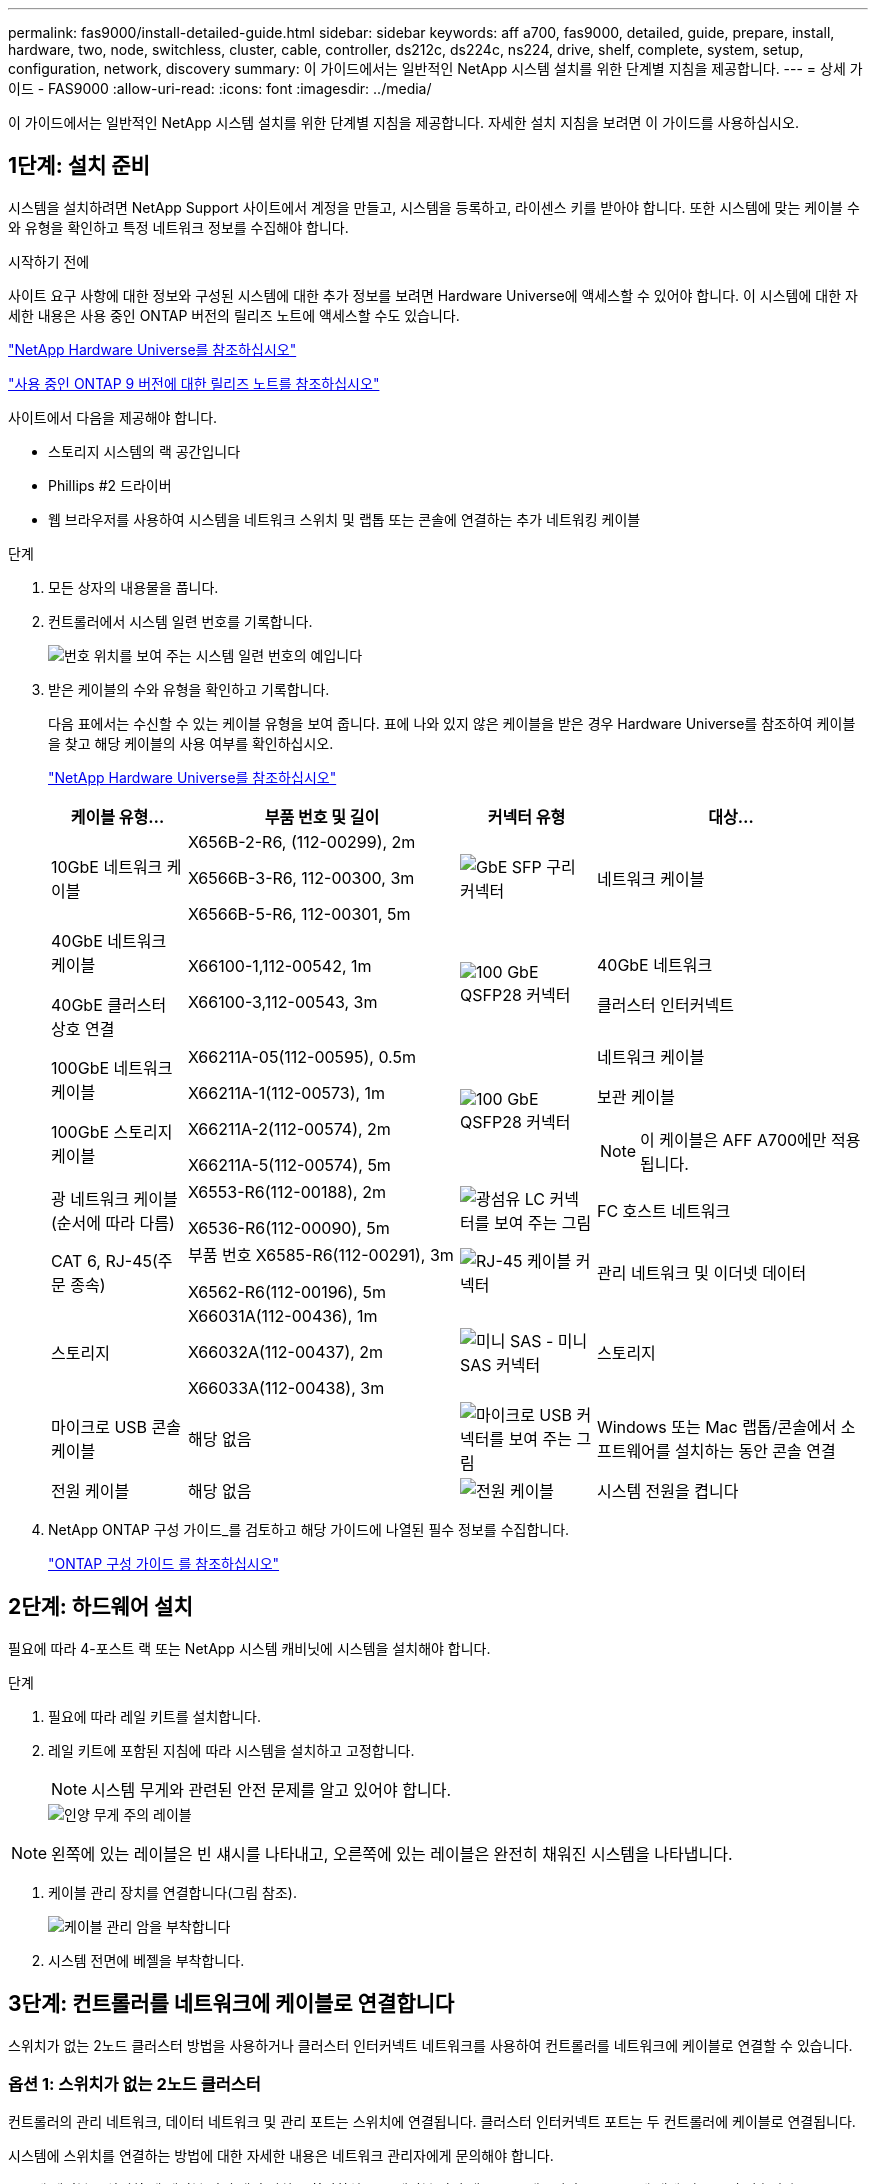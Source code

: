 ---
permalink: fas9000/install-detailed-guide.html 
sidebar: sidebar 
keywords: aff a700, fas9000, detailed, guide, prepare, install, hardware, two, node, switchless, cluster, cable, controller, ds212c, ds224c, ns224, drive, shelf, complete, system, setup, configuration, network, discovery 
summary: 이 가이드에서는 일반적인 NetApp 시스템 설치를 위한 단계별 지침을 제공합니다. 
---
= 상세 가이드 - FAS9000
:allow-uri-read: 
:icons: font
:imagesdir: ../media/


[role="lead"]
이 가이드에서는 일반적인 NetApp 시스템 설치를 위한 단계별 지침을 제공합니다. 자세한 설치 지침을 보려면 이 가이드를 사용하십시오.



== 1단계: 설치 준비

시스템을 설치하려면 NetApp Support 사이트에서 계정을 만들고, 시스템을 등록하고, 라이센스 키를 받아야 합니다. 또한 시스템에 맞는 케이블 수와 유형을 확인하고 특정 네트워크 정보를 수집해야 합니다.

.시작하기 전에
사이트 요구 사항에 대한 정보와 구성된 시스템에 대한 추가 정보를 보려면 Hardware Universe에 액세스할 수 있어야 합니다. 이 시스템에 대한 자세한 내용은 사용 중인 ONTAP 버전의 릴리즈 노트에 액세스할 수도 있습니다.

https://hwu.netapp.com["NetApp Hardware Universe를 참조하십시오"]

http://mysupport.netapp.com/documentation/productlibrary/index.html?productID=62286["사용 중인 ONTAP 9 버전에 대한 릴리즈 노트를 참조하십시오"]

사이트에서 다음을 제공해야 합니다.

* 스토리지 시스템의 랙 공간입니다
* Phillips #2 드라이버
* 웹 브라우저를 사용하여 시스템을 네트워크 스위치 및 랩톱 또는 콘솔에 연결하는 추가 네트워킹 케이블


.단계
. 모든 상자의 내용물을 풉니다.
. 컨트롤러에서 시스템 일련 번호를 기록합니다.
+
image::../media/drw_ssn_label.png[번호 위치를 보여 주는 시스템 일련 번호의 예입니다]

. 받은 케이블의 수와 유형을 확인하고 기록합니다.
+
다음 표에서는 수신할 수 있는 케이블 유형을 보여 줍니다. 표에 나와 있지 않은 케이블을 받은 경우 Hardware Universe를 참조하여 케이블을 찾고 해당 케이블의 사용 여부를 확인하십시오.

+
https://hwu.netapp.com["NetApp Hardware Universe를 참조하십시오"]

+
[cols="1,2,1,2"]
|===
| 케이블 유형... | 부품 번호 및 길이 | 커넥터 유형 | 대상... 


 a| 
10GbE 네트워크 케이블
 a| 
X656B-2-R6, (112-00299), 2m

X6566B-3-R6, 112-00300, 3m

X6566B-5-R6, 112-00301, 5m
 a| 
image:../media/oie_cable_sfp_gbe_copper.png["GbE SFP 구리 커넥터"]
 a| 
네트워크 케이블



 a| 
40GbE 네트워크 케이블

40GbE 클러스터 상호 연결
 a| 
X66100-1,112-00542, 1m

X66100-3,112-00543, 3m
 a| 
image:../media/oie_cable100_gbe_qsfp28.png["100 GbE QSFP28 커넥터"]
 a| 
40GbE 네트워크

클러스터 인터커넥트



 a| 
100GbE 네트워크 케이블

100GbE 스토리지 케이블
 a| 
X66211A-05(112-00595), 0.5m

X66211A-1(112-00573), 1m

X66211A-2(112-00574), 2m

X66211A-5(112-00574), 5m
 a| 
image:../media/oie_cable100_gbe_qsfp28.png["100 GbE QSFP28 커넥터"]
 a| 
네트워크 케이블

보관 케이블


NOTE: 이 케이블은 AFF A700에만 적용됩니다.



 a| 
광 네트워크 케이블(순서에 따라 다름)
 a| 
X6553-R6(112-00188), 2m

X6536-R6(112-00090), 5m
 a| 
image:../media/oie_cable_fiber_lc_connector.png["광섬유 LC 커넥터를 보여 주는 그림"]
 a| 
FC 호스트 네트워크



 a| 
CAT 6, RJ-45(주문 종속)
 a| 
부품 번호 X6585-R6(112-00291), 3m

X6562-R6(112-00196), 5m
 a| 
image:../media/oie_cable_rj45.png["RJ-45 케이블 커넥터"]
 a| 
관리 네트워크 및 이더넷 데이터



 a| 
스토리지
 a| 
X66031A(112-00436), 1m

X66032A(112-00437), 2m

X66033A(112-00438), 3m
 a| 
image:../media/oie_cable_mini_sas_hd_to_mini_sas_hd.png["미니 SAS - 미니 SAS 커넥터"]
 a| 
스토리지



 a| 
마이크로 USB 콘솔 케이블
 a| 
해당 없음
 a| 
image:../media/oie_cable_micro_usb.png["마이크로 USB 커넥터를 보여 주는 그림"]
 a| 
Windows 또는 Mac 랩톱/콘솔에서 소프트웨어를 설치하는 동안 콘솔 연결



 a| 
전원 케이블
 a| 
해당 없음
 a| 
image:../media/oie_cable_power.png["전원 케이블"]
 a| 
시스템 전원을 켭니다

|===
. NetApp ONTAP 구성 가이드_를 검토하고 해당 가이드에 나열된 필수 정보를 수집합니다.
+
https://library.netapp.com/ecm/ecm_download_file/ECMLP2862613["ONTAP 구성 가이드 를 참조하십시오"]





== 2단계: 하드웨어 설치

필요에 따라 4-포스트 랙 또는 NetApp 시스템 캐비닛에 시스템을 설치해야 합니다.

.단계
. 필요에 따라 레일 키트를 설치합니다.
. 레일 키트에 포함된 지침에 따라 시스템을 설치하고 고정합니다.
+

NOTE: 시스템 무게와 관련된 안전 문제를 알고 있어야 합니다.

+
image::../media/drw_9000_lifting_icon.png[인양 무게 주의 레이블]




NOTE: 왼쪽에 있는 레이블은 빈 섀시를 나타내고, 오른쪽에 있는 레이블은 완전히 채워진 시스템을 나타냅니다.

. 케이블 관리 장치를 연결합니다(그림 참조).
+
image::../media/drw_9000_cable_management_arms.png[케이블 관리 암을 부착합니다]

. 시스템 전면에 베젤을 부착합니다.




== 3단계: 컨트롤러를 네트워크에 케이블로 연결합니다

스위치가 없는 2노드 클러스터 방법을 사용하거나 클러스터 인터커넥트 네트워크를 사용하여 컨트롤러를 네트워크에 케이블로 연결할 수 있습니다.



=== 옵션 1: 스위치가 없는 2노드 클러스터

컨트롤러의 관리 네트워크, 데이터 네트워크 및 관리 포트는 스위치에 연결됩니다. 클러스터 인터커넥트 포트는 두 컨트롤러에 케이블로 연결됩니다.

시스템에 스위치를 연결하는 방법에 대한 자세한 내용은 네트워크 관리자에게 문의해야 합니다.

포트에 케이블을 삽입할 때 케이블 당김 탭의 방향을 확인하십시오. 케이블 당김 탭은 모든 네트워킹 모듈 포트에 대해 위로 들어 있습니다.

image::../media/oie_cable_pull_tab_up.png[상단의 당김 탭이 있는 케이블 커넥터]


NOTE: 커넥터를 삽입할 때 딸깍 소리가 들려야 합니다. 딸깍 소리가 안 되면 커넥터를 제거하고 회전했다가 다시 시도하십시오.

.단계
. 애니메이션이나 그림을 사용하여 컨트롤러와 스위치 사이의 케이블 연결을 완료합니다.
+
.애니메이션 - 스위치가 없는 2노드 클러스터를 케이블로 연결합니다
video::7a55b98a-e8b8-41d5-821f-ac5b0032ead0[panopto]


image::../media/drw_9000_TNSC_composite_cabling.png[스위치가 없는 2노드 클러스터 복합 케이블 연결 다이어그램]

. 로 이동합니다 <<4단계: 컨트롤러 케이블을 드라이브 쉘프에 연결합니다>> 드라이브 쉘프 케이블링 지침:




=== 옵션 2: 스위치 클러스터

컨트롤러의 관리 네트워크, 데이터 네트워크 및 관리 포트는 스위치에 연결됩니다. 클러스터 인터커넥트 및 HA 포트는 클러스터/HA 스위치에 케이블로 연결됩니다.

시스템에 스위치를 연결하는 방법에 대한 자세한 내용은 네트워크 관리자에게 문의해야 합니다.

포트에 케이블을 삽입할 때 케이블 당김 탭의 방향을 확인하십시오. 케이블 당김 탭은 모든 네트워킹 모듈 포트에 대해 위로 들어 있습니다.

image::../media/oie_cable_pull_tab_up.png[상단의 당김 탭이 있는 케이블 커넥터]


NOTE: 커넥터를 삽입할 때 딸깍 소리가 들려야 합니다. 딸깍 소리가 안 되면 커넥터를 제거하고 회전했다가 다시 시도하십시오.

.단계
. 애니메이션이나 그림을 사용하여 컨트롤러와 스위치 사이의 케이블 연결을 완료합니다.
+
.애니메이션 - 스위치 방식 클러스터 케이블 연결
video::6381b3f1-4ce5-4805-bd0a-ac5b0032f51d[panopto]


image:../media/drw_9000_switched_cluster_cabling.png["스위치 클러스터 복합 케이블 연결 다이어그램"]

. 로 이동합니다 <<4단계: 컨트롤러 케이블을 드라이브 쉘프에 연결합니다>> 드라이브 쉘프 케이블링 지침:




== 4단계: 컨트롤러 케이블을 드라이브 쉘프에 연결합니다

새 시스템이 AFF 또는 FAS 시스템인지에 따라 DS212C, DS224C 또는 NS224 쉘프에 케이블을 연결할 수 있습니다.



=== 옵션 1: 컨트롤러를 DS212C 또는 DS224C 드라이브 쉘프에 연결합니다

선반부터 선반까지 케이블을 연결한 다음 두 컨트롤러를 DS212C 또는 DS224C 드라이브 쉘프에 케이블로 연결해야 합니다.

케이블은 당김 탭을 아래로 향하게 하여 드라이브 쉘프에 삽입하는 반면 케이블의 다른 쪽 끝은 당김 탭을 위로 하여 컨트롤러 스토리지 모듈에 삽입됩니다.

image::../media/oie_cable_pull_tab_down.png[당김 탭이 있는 케이블 커넥터]

image::../media/oie_cable_pull_tab_up.png[상단의 당김 탭이 있는 케이블 커넥터]

.단계
. 다음 애니메이션 또는 그림을 사용하여 드라이브 쉘프를 컨트롤러에 연결합니다.
+

NOTE: 이 예에서는 DS224C 쉘프를 사용합니다. 케이블 연결은 지원되는 다른 SAS 드라이브 쉘프와 유사합니다.

+
** FAS9000, AFF A700 및 ASA AFF A700, ONTAP 9.7 및 이전 버전의 SAS 쉘프 케이블링:


+
.애니메이션 - 케이블 SAS 스토리지 - ONTAP 9.7 이하
video::a312e09e-df56-47b3-9b5e-ab2300477f67[panopto]
+
image:../media/SAS_storage_ONTAP_9.7_and_earlier.png["ONTAP 9.7 이하 버전에 대한 SAS 스토리지 케이블 연결"]

+
** FAS9000, AFF A700 및 ASA AFF A700, ONTAP 9.8 이상의 SAS 쉘프 케이블링:


+
.애니메이션 - 케이블 SAS 스토리지 - ONTAP 9.8 이상
video::61d23302-9526-4a2b-9335-ac5b0032eafd[panopto]
+
image:../media/SAS_storage_ONTAP_9.8_and_later.png["ONTAP 9.8 이상에 대한 SAS 스토리지 케이블 연결"]

+

NOTE: 드라이브 쉘프 스택이 둘 이상인 경우, 드라이브 쉘프 유형에 대한 _설치 및 케이블 연결 가이드_를 참조하십시오.

+
link:../sas3/install-new-system.html["새 시스템 설치용 쉘프 설치 및 케이블 연결 - IOM12 모듈 장착 선반"]

+
image:../media/Cable_shelves_new_system_IOM12_shelves.png["SAS 쉘프와 스토리지 시스템 케이블링"]

. 로 이동합니다 <<5단계: 시스템 설치 및 구성을 완료합니다>> 시스템 설치 및 구성을 완료합니다.




=== 옵션 2: ONTAP 9.8 이상을 실행하는 ASA AFF A700 시스템의 단일 NS224 드라이브 쉘프에 컨트롤러 케이블을 연결합니다

시스템 ONTAP 9.8 이상을 실행하는 AFF A700 또는 ASA AFF A700의 NS224 드라이브 쉘프에 있는 NSM 모듈에 각 컨트롤러를 연결해야 합니다.

* 이 작업은 ONTAP 9.8 이상을 실행하는 ASA AFF A700에만 적용됩니다.
* 시스템에는 각 컨트롤러에 대해 슬롯 3 및/또는 7에 하나 이상의 X91148A 모듈이 설치되어 있어야 합니다. 애니메이션이나 그림은 슬롯 3과 7에 설치된 이 모듈을 보여줍니다.
* 그림 화살표에 올바른 케이블 커넥터 당김 탭 방향이 있는지 확인하십시오. 스토리지 모듈의 케이블 풀 탭은 위쪽, 쉘프의 풀 탭은 아래쪽 입니다.
+
image::../media/oie_cable_pull_tab_up.png[상단의 당김 탭이 있는 케이블 커넥터]

+
image::../media/oie_cable_pull_tab_down.png[당김 탭이 있는 케이블 커넥터]

+

NOTE: 커넥터를 삽입할 때 딸깍 소리가 들려야 합니다. 딸깍 소리가 안 되면 커넥터를 제거하고 회전했다가 다시 시도하십시오.



.단계
. 다음 애니메이션이나 그림을 사용하여 2개의 X91148A 스토리지 모듈이 있는 컨트롤러를 단일 NS224 드라이브 쉘프에 연결하거나 다이어그램을 사용하여 1개의 X91148A 스토리지 모듈이 있는 컨트롤러를 단일 NS224 드라이브 쉘프에 케이블로 연결하십시오.
+
.애니메이션 - 단일 NS224 셸프 케이블 연결 - ONTAP 9.8 이상
video::6520eb01-87b3-4520-9109-ac5b0032ea4e[panopto]
+
image::../media/drw_ns224_a700_1shelf.png[HA 쌍을 단일 드라이브 쉘프에 케이블 연결]

+
image::../media/single_NS224_shelf.png[단일 쉘프 케이블링]

. 로 이동합니다 <<5단계: 시스템 설치 및 구성을 완료합니다>> 시스템 설치 및 구성을 완료합니다.




=== 옵션 3: ONTAP 9.8 이상을 실행하는 ASA AFF A700 시스템의 NS224 드라이브 쉘프 2개에 컨트롤러를 연결합니다

시스템 ONTAP 9.8 이상을 실행하는 AFF A700 또는 ASA AFF A700의 NS224 드라이브 쉘프의 NSM 모듈에 각 컨트롤러를 연결해야 합니다.

* 이 작업은 ONTAP 9.8 이상을 실행하는 ASA AFF A700에만 적용됩니다.
* 시스템에는 슬롯 3과 7에 설치된 컨트롤러당 2개의 X91148A 모듈이 있어야 합니다.
* 그림 화살표에 올바른 케이블 커넥터 당김 탭 방향이 있는지 확인하십시오. 스토리지 모듈의 케이블 풀 탭은 위쪽, 쉘프의 풀 탭은 아래쪽 입니다.
+
image::../media/oie_cable_pull_tab_up.png[상단의 당김 탭이 있는 케이블 커넥터]

+
image::../media/oie_cable_pull_tab_down.png[당김 탭이 있는 케이블 커넥터]

+

NOTE: 커넥터를 삽입할 때 딸깍 소리가 들려야 합니다. 딸깍 소리가 안 되면 커넥터를 제거하고 회전했다가 다시 시도하십시오.



.단계
. 다음 애니메이션이나 그림을 사용하여 컨트롤러를 NS224 드라이브 쉘프 2개에 연결합니다.
+
.애니메이션 - 케이블 2개 NS224 선반 - ONTAP 9.8 이상
video::34098e39-73ad-45de-9af7-ac5b0032ea9a[panopto]
+
image::../media/drw_ns224_a700_2shelves.png[2개의 드라이브 쉘프에 HA 쌍을 케이블로 연결]

+
image::../media/two_NS224_shelves.png[이중 쉘프 케이블 연결]

. 로 이동합니다 <<5단계: 시스템 설치 및 구성을 완료합니다>> 시스템 설치 및 구성을 완료합니다.




== 5단계: 시스템 설치 및 구성을 완료합니다

스위치 및 랩톱에 대한 연결만 제공하는 클러스터 검색을 사용하거나 시스템의 컨트롤러에 직접 연결한 다음 관리 스위치에 연결하여 시스템 설치 및 구성을 완료할 수 있습니다.



=== 옵션 1: 네트워크 검색이 활성화된 경우 시스템 설치 및 구성 완료

랩톱에서 네트워크 검색을 사용하도록 설정한 경우 자동 클러스터 검색을 사용하여 시스템 설정 및 구성을 완료할 수 있습니다.

.단계
. 다음 애니메이션을 사용하여 하나 이상의 드라이브 쉘프 ID를 설정합니다.
+
시스템에 NS224 드라이브 쉘프가 있는 경우, 쉘프는 쉘프 ID 00 및 01로 사전 설정됩니다. 쉘프 ID를 변경하려면 버튼이 있는 구멍에 삽입할 도구를 작성해야 합니다.

+
.애니메이션 - SAS 또는 NVMe 드라이브 쉘프 ID를 설정합니다
video::95a29da1-faa3-4ceb-8a0b-ac7600675aa6[panopto]
. 전원 코드를 컨트롤러 전원 공급 장치에 연결한 다음 다른 회로의 전원 공급 장치에 연결합니다.
. 전원 스위치를 두 노드에 모두 켭니다.
+
.애니메이션 - 컨트롤러의 전원을 켭니다
video::bb04eb23-aa0c-4821-a87d-ab2300477f8b[panopto]
+

NOTE: 초기 부팅에는 최대 8분이 소요될 수 있습니다.

. 랩톱에 네트워크 검색이 활성화되어 있는지 확인합니다.
+
자세한 내용은 노트북의 온라인 도움말을 참조하십시오.

. 다음 애니메이션을 사용하여 랩톱을 관리 스위치에 연결합니다.
+
.애니메이션 - 노트북을 관리 스위치에 연결합니다
video::d61f983e-f911-4b76-8b3a-ab1b0066909b[panopto]
. 나열된 ONTAP 아이콘을 선택하여 다음을 검색합니다.
+
image::../media/drw_autodiscovery_controler_select.png[ONTAP 아이콘을 선택합니다]

+
.. 파일 탐색기를 엽니다.
.. 왼쪽 창에서 네트워크를 클릭합니다.
.. 마우스 오른쪽 버튼을 클릭하고 새로 고침을 선택합니다.
.. ONTAP 아이콘을 두 번 클릭하고 화면에 표시된 인증서를 수락합니다.
+

NOTE: xxxxx는 대상 노드의 시스템 일련 번호입니다.

+
System Manager가 열립니다.



. System Manager의 안내에 따라 setup을 사용하여 _NetApp ONTAP 구성 가이드_에서 수집한 데이터를 사용하여 시스템을 구성하십시오.
+
https://library.netapp.com/ecm/ecm_download_file/ECMLP2862613["ONTAP 구성 가이드 를 참조하십시오"]

. 계정 설정 및 Active IQ Config Advisor 다운로드:
+
.. 기존 계정에 로그인하거나 계정을 만듭니다.
+
https://mysupport.netapp.com/eservice/public/now.do["NetApp 지원 등록"]

.. 시스템을 등록합니다.
+
https://mysupport.netapp.com/eservice/registerSNoAction.do?moduleName=RegisterMyProduct["NetApp 제품 등록"]

.. Active IQ Config Advisor를 다운로드합니다.
+
https://mysupport.netapp.com/site/tools/tool-eula/activeiq-configadvisor["NetApp 다운로드: Config Advisor"]



. Config Advisor을 실행하여 시스템의 상태를 확인하십시오.
. 초기 구성을 완료한 후 로 이동합니다 https://www.netapp.com/data-management/oncommand-system-documentation/["ONTAP 및 amp; ONTAP 시스템 관리자 설명서 리소스"] 페이지에서 ONTAP의 추가 기능 구성에 대한 정보를 얻을 수 있습니다.




=== 옵션 2: 네트워크 검색이 활성화되지 않은 경우 시스템 설치 및 구성 완료

랩톱에서 네트워크 검색을 사용하지 않는 경우 이 작업을 사용하여 구성 및 설정을 완료해야 합니다.

.단계
. 랩톱 또는 콘솔 케이블 연결 및 구성:
+
.. 노트북 또는 콘솔의 콘솔 포트를 N-8-1을 사용하여 115,200보드 로 설정합니다.
+

NOTE: 콘솔 포트를 구성하는 방법은 랩톱 또는 콘솔의 온라인 도움말을 참조하십시오.

.. 시스템과 함께 제공된 콘솔 케이블을 사용하여 콘솔 케이블을 랩톱 또는 콘솔에 연결한 다음 랩톱을 관리 서브넷의 관리 스위치에 연결합니다.
+
image::../media/drw_9000_cable_console_switch_controller.png[콘솔 케이블 연결]

.. 관리 서브넷에 있는 TCP/IP 주소를 사용하여 랩톱 또는 콘솔에 할당합니다.


. 다음 애니메이션을 사용하여 하나 이상의 드라이브 쉘프 ID를 설정합니다.
+
시스템에 NS224 드라이브 쉘프가 있는 경우, 쉘프는 쉘프 ID 00 및 01로 사전 설정됩니다. 쉘프 ID를 변경하려면 버튼이 있는 구멍에 삽입할 도구를 작성해야 합니다.

+
.애니메이션 - SAS 또는 NVMe 드라이브 쉘프 ID를 설정합니다
video::95a29da1-faa3-4ceb-8a0b-ac7600675aa6[panopto]
. 전원 코드를 컨트롤러 전원 공급 장치에 연결한 다음 다른 회로의 전원 공급 장치에 연결합니다.
. 전원 스위치를 두 노드에 모두 켭니다.
+
.애니메이션 - 컨트롤러의 전원을 켭니다
video::bb04eb23-aa0c-4821-a87d-ab2300477f8b[panopto]
+

NOTE: 초기 부팅에는 최대 8분이 소요될 수 있습니다.

. 노드 중 하나에 초기 노드 관리 IP 주소를 할당합니다.
+
[cols="1,3"]
|===
| 관리 네트워크에 DHCP가 있는 경우... | 그러면... 


 a| 
구성됨
 a| 
새 컨트롤러에 할당된 IP 주소를 기록합니다.



 a| 
구성되지 않았습니다
 a| 
.. PuTTY, 터미널 서버 또는 해당 환경에 해당하는 를 사용하여 콘솔 세션을 엽니다.
+

NOTE: PuTTY 구성 방법을 모르는 경우 노트북 또는 콘솔의 온라인 도움말을 확인하십시오.

.. 스크립트에 메시지가 표시되면 관리 IP 주소를 입력합니다.


|===
. 랩톱 또는 콘솔에서 System Manager를 사용하여 클러스터를 구성합니다.
+
.. 브라우저에서 노드 관리 IP 주소를 가리킵니다.
+

NOTE: 주소의 형식은 +https://x.x.x.x.+ 입니다

.. NetApp ONTAP 구성 가이드 _ 에서 수집한 데이터를 사용하여 시스템을 구성합니다.
+
https://library.netapp.com/ecm/ecm_download_file/ECMLP2862613["ONTAP 구성 가이드 를 참조하십시오"]



. 계정 설정 및 Active IQ Config Advisor 다운로드:
+
.. 기존 계정에 로그인하거나 계정을 만듭니다.
+
https://mysupport.netapp.com/eservice/public/now.do["NetApp 지원 등록"]

.. 시스템을 등록합니다.
+
https://mysupport.netapp.com/eservice/registerSNoAction.do?moduleName=RegisterMyProduct["NetApp 제품 등록"]

.. Active IQ Config Advisor를 다운로드합니다.
+
https://mysupport.netapp.com/site/tools/tool-eula/activeiq-configadvisor["NetApp 다운로드: Config Advisor"]



. Config Advisor을 실행하여 시스템의 상태를 확인하십시오.
. 초기 구성을 완료한 후 로 이동합니다 https://www.netapp.com/data-management/oncommand-system-documentation/["ONTAP 및 amp; ONTAP 시스템 관리자 설명서 리소스"] 페이지에서 ONTAP의 추가 기능 구성에 대한 정보를 얻을 수 있습니다.

